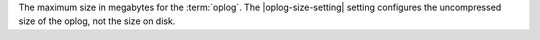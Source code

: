 The maximum size in megabytes for the :term:`oplog`. The
|oplog-size-setting| setting configures the uncompressed size of the
oplog, not the size on disk.
